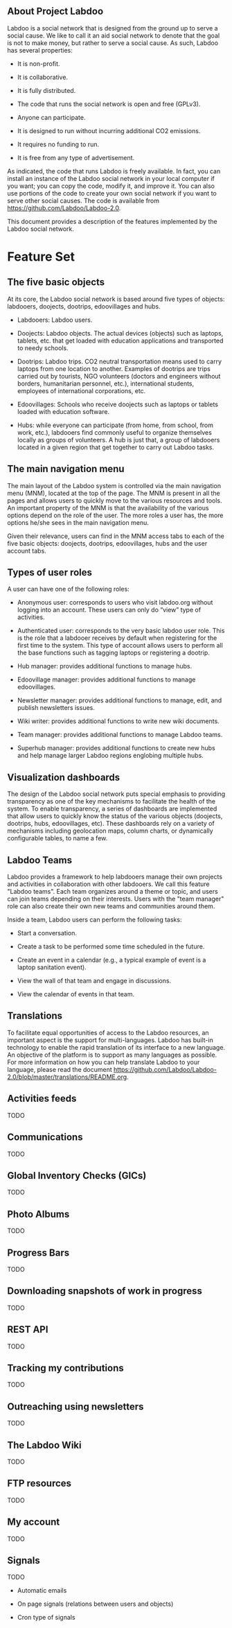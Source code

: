 ** About Project Labdoo

Labdoo is a social network that is designed from the ground up to serve a social cause. We like to call it an aid social network to denote that the goal is not to make money, but rather to serve a social cause. As such, Labdoo has several properties: 

- It is non-profit. 

- It is collaborative.

- It is fully distributed.

- The code that runs the social network is open and free (GPLv3).

- Anyone can participate.

- It is designed to run without incurring additional CO2 emissions.

- It requires no funding to run.

- It is free from any type of advertisement.

As indicated, the code that runs Labdoo is freely available. In fact, you can install an instance of the Labdoo social network in your local computer if you want; you can copy the code, modify it, and improve it. You can also use portions of the code to create your own social network if you want to serve other social causes. The code is available from https://github.com/Labdoo/Labdoo-2.0.  

This document provides a description of the features implemented by the Labdoo social network.

* Feature Set

** The five basic objects

At its core, the Labdoo social network is based around five types of objects: labdooers, doojects, dootrips, edoovillages and hubs.

- Labdooers: Labdoo users.

- Doojects: Labdoo objects. The actual devices (objects) such as laptops, tablets, etc. that get loaded with education applications and transported to needy schools.

- Dootrips: Labdoo trips. CO2 neutral transportation means used to carry laptops from one location to another. Examples of dootrips are trips carried out by tourists, NGO volunteers (doctors and engineers without borders, humanitarian personnel, etc.), international students, employees of international corporations, etc.

- Edoovillages: Schools who receive doojects such as laptops or tablets loaded with education software.

- Hubs: while everyone can participate (from home, from school, from work, etc.), labdooers find commonly useful to organize themselves locally as groups of volunteers. A hub is just that, a group of labdooers located in a given region that get together to carry out Labdoo tasks.

** The main navigation menu

The main layout of the Labdoo system is controlled via the main navigation menu (MNM), located at the top of the page. The MNM is present in all the pages and allows users to quickly move to the various resources and tools. An important property of the MNM is that the availability of the various options depend on the role of the user. The more roles a user has, the more options he/she sees in the main navigation menu.

Given their relevance, users can find in the MNM access tabs to each of the five basic objects: doojects, dootrips, edoovillages, hubs and the user account tabs.

** Types of user roles

A user can have one of the following roles:

- Anonymous user: corresponds to users who visit labdoo.org without logging into an account. These users can only do “view” type of activities.

- Authenticated user: corresponds to the very basic labdoo user role. This is the role that a labdooer receives by default when registering for the first time to the system. This type of account allows users to perform all the base functions such as tagging laptops or registering a dootrip.

- Hub manager: provides additional functions to manage hubs.

- Edoovillage manager: provides additional functions to manage edoovillages.

- Newsletter manager: provides additional functions to manage, edit, and publish newsletters issues.

- Wiki writer: provides additional functions to write new wiki documents.

- Team manager: provides additional functions to manage Labdoo teams.

- Superhub manager: provides additional functions to create new hubs and help manage larger Labdoo regions englobing multiple hubs.

** Visualization dashboards

The design of the Labdoo social network puts special emphasis to providing transparency as one of the key mechanisms to facilitate the health of the system. To enable transparency, a series of dashboards are implemented that allow users to quickly know the status of the various objects (doojects, dootrips, hubs, edoovillages, etc). These dashboards rely on a variety of mechanisms including geolocation maps, column charts, or dynamically configurable tables, to name a few.

** Labdoo Teams

Labdoo provides a framework to help labdooers manage their own projects and activities in collaboration with other labdooers. We call this feature "Labdoo teams". Each team organizes around a theme or topic, and users can join teams depending on their interests. Users with the "team manager" role can also create their own new teams and communities around them.

Inside a team, Labdoo users can perform the following tasks:

- Start a conversation.

- Create a task to be performed some time scheduled in the future.

- Create an event in a calendar (e.g., a typical example of event is a laptop sanitation event).

- View the wall of that team and engage in discussions.

- View the calendar of events in that team.

** Translations

To facilitate equal opportunities of access to the Labdoo resources, an important aspect is the support for multi-languages. Labdoo has built-in technology to enable the rapid translation of its interface to a new language. An objective of the platform is to support as many languages as possible. For more information on how you can help translate Labdoo to your language, please read the document https://github.com/Labdoo/Labdoo-2.0/blob/master/translations/README.org.

** Activities feeds

TODO

** Communications

TODO

** Global Inventory Checks (GICs)

TODO

** Photo Albums

TODO

** Progress Bars

TODO

** Downloading snapshots of work in progress

TODO

** REST API

TODO

** Tracking my contributions

TODO

** Outreaching using newsletters

TODO

** The Labdoo Wiki

TODO

** FTP resources

TODO

** My account

TODO

** Signals

TODO

- Automatic emails

- On page signals (relations between users and objects)

- Cron type of signals


